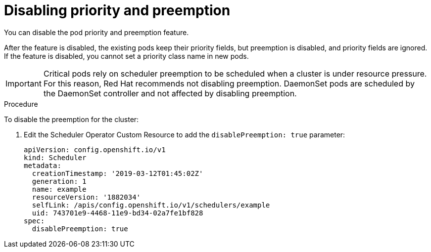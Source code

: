 // Module included in the following assemblies:
//
// * nodes/nodes-pods-priority.adoc

[id="nodes-pods-priority-disabling-{context}"]
= Disabling priority and preemption

You can disable the pod priority and preemption feature. 

After the feature is disabled, the existing pods keep their priority fields, but preemption is disabled, and priority fields are ignored. If the feature is disabled, you cannot set a priority class name in new pods.

[IMPORTANT]
====
Critical pods rely on scheduler preemption to be scheduled when a cluster is under resource pressure. For this reason, Red Hat recommends not disabling preemption.
DaemonSet pods are scheduled by the DaemonSet controller and not affected by disabling preemption.
====

.Procedure

To disable the preemption for the cluster:

. Edit the Scheduler Operator Custom Resource to add the `disablePreemption: true` parameter:
+
----
apiVersion: config.openshift.io/v1
kind: Scheduler
metadata:
  creationTimestamp: '2019-03-12T01:45:02Z'
  generation: 1
  name: example
  resourceVersion: '1882034'
  selfLink: /apis/config.openshift.io/v1/schedulers/example
  uid: 743701e9-4468-11e9-bd34-02a7fe1bf828
spec:
  disablePreemption: true
----
